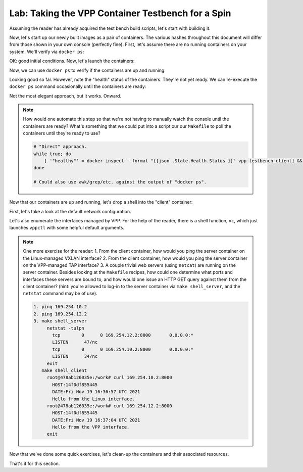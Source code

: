 .. _sec_lab_vpp_intro:

Lab: Taking the VPP Container Testbench for a Spin
==================================================

Assuming the reader has already acquired the test bench build scripts, let's
start with building it.

.. code-block:: shell
   :linenos:

   vagrant@ubuntu-focal$> make
   # Client image.
   DOCKER_BUILDKIT=1 docker build \
                   --file Dockerfile.vpp_testbench \
                   --build-arg HEALTHCHECK_PORT=8123 \
                   --tag vpp-testbench-client:local \
                   --target client_img \
                   .
   ...
   ...
   ...
   DOCKER_BUILDKIT=1 docker build \
                   --file Dockerfile.vpp_testbench \
                   --build-arg HEALTHCHECK_PORT=8123 \
                   --tag vpp-testbench-server:local \
                   --target server_img \
                   .
   ...
   ...
   ...
    => exporting to image
    => => exporting layers
    => => writing image
    => => naming to docker.io/library/vpp-testbench-server:local
   0.0s
   Done.


Now, let's start up our newly built images as a pair of containers. The various
hashes throughout this document will differ from those shown in your own
console (perfectly fine). First, let's assume there are no running containers
on your system. We'll verify via ``docker ps``:


.. code-block:: shell
   :linenos:

   vagrant@ubuntu-focal$> docker ps
   CONTAINER ID   IMAGE     COMMAND   CREATED   STATUS    PORTS     NAMES


OK: good initial conditions. Now, let's launch the containers:

.. code-block:: shell
   :linenos:

   vagrant@ubuntu-focal$> make start
   # Create Docker bridge network.
   bash -c " . vpp_testbench_helpers.sh; host_only_create_docker_networks; "
   6e071e533e239380b2fe92d6e0844c42736ec186226fbb20d89706f9a80f935f
   # Launch the containers.
   bash -c " . vpp_testbench_helpers.sh; host_only_run_testbench_client_container
   vpp-testbench-client:local; host_only_run_testbench_server_container
   vpp-testbench-server:local; "
   720fed0a94fd715694d73a41317f05a3f36860a6d5ae54db2d7cb7f2dcaf7924
   ccf166993d09e399f7b10d372c47cc9e72ce6092ef70ea206c699263da844e1b
   # Entrypoint scripts will bring up the various links.
   # Use "docker ps" to check status of containers, see if their health
   # probes are working as expected (i.e. "health"), etc.


Now, we can use ``docker ps`` to verify if the containers are up and running:

.. code-block:: shell
   :linenos:

   vagrant@ubuntu-focal$> docker ps
   CONTAINER ID   IMAGE                        COMMAND            CREATED STATUS                                  PORTS     NAMES
   7d8e3ab35111   vpp-testbench-server:local   "/entrypoint.sh"   3 seconds ago Up 2 seconds (health: starting)             vpp-testbench-server
   cc01e64b12da   vpp-testbench-client:local   "/entrypoint.sh"   4 seconds ago Up 3 seconds (health: starting)             vpp-testbench-client


Looking good so far. However, note the "health" status of the containers.
They're not yet ready. We can re-execute the ``docker ps`` command occasionally
until the containers are ready:

.. code-block:: shell
   :linenos:

   vagrant@ubuntu-focal$>  while true; do docker ps; sleep 1; done
   CONTAINER ID   IMAGE                        COMMAND            CREATED         STATUS                                     PORTS     NAMES
   42e9bcea7c58   vpp-testbench-server:local   "/entrypoint.sh"   1 second ago    Up Less than a second (health: starting)             vpp-testbench-server
   710287b40bd3   vpp-testbench-client:local   "/entrypoint.sh"   2 seconds ago   Up Less than a second (health: starting)             vpp-testbench-client
   42e9bcea7c58   vpp-testbench-server:local   "/entrypoint.sh"   30 seconds ago   Up 29 seconds (health: starting)             vpp-testbench-server
   710287b40bd3   vpp-testbench-client:local   "/entrypoint.sh"   31 seconds ago   Up 30 seconds (healthy)                      vpp-testbench-client
   CONTAINER ID   IMAGE                        COMMAND            CREATED          STATUS                    PORTS     NAMES
   42e9bcea7c58   vpp-testbench-server:local   "/entrypoint.sh"   31 seconds ago   Up 30 seconds (healthy)             vpp-testbench-server
   710287b40bd3   vpp-testbench-client:local   "/entrypoint.sh"   32 seconds ago   Up 31 seconds (healthy)             vpp-testbench-client


Not the most elegant approach, but it works. Onward.

.. note::

   How would one automate this step so that we're not having to manually watch
   the console until the containers are ready? What's something that we could
   put into a script our our ``Makefile`` to poll the containers until they're
   ready to use?

   .. raw:: html

      <details>
      <summary><a>Spoiler</a></summary>

   .. code-block:: shell

      # "Direct" approach.
      while true; do
          [ '"healthy"' = docker inspect --format "{{json .State.Health.Status }}" vpp-testbench-client] && break
      done

      # Could also use awk/grep/etc. against the output of "docker ps".

   .. raw:: html

      </details>

Now that our containers are up and running, let's drop a shell into the
"client" container:

.. code-block:: shell
   :linenos:

   vagrant@ubuntu-focal$> make shell_client

First, let's take a look at the default network configuration.

.. code-block:: shell
   :linenos:

   root@478ab126035e:/work# ip a
   1: lo: <LOOPBACK,UP,LOWER_UP> mtu 65536 qdisc noqueue state UNKNOWN group default qlen 1000
       link/loopback 00:00:00:00:00:00 brd 00:00:00:00:00:00
       inet 127.0.0.1/8 scope host lo
          valid_lft forever preferred_lft forever
   2: vxlan-vid-42: <BROADCAST,MULTICAST,UP,LOWER_UP> mtu 1450 qdisc noqueue state UNKNOWN group default qlen 1000
       link/ether 3a:2c:19:cb:ca:35 brd ff:ff:ff:ff:ff:ff
       inet 169.254.10.1/24 scope global vxlan-vid-42
          valid_lft forever preferred_lft forever
   3: vpp-tap-0: <BROADCAST,MULTICAST,UP,LOWER_UP> mtu 1500 qdisc mq state UNKNOWN group default qlen 1000
       link/ether 02:fe:c5:52:63:12 brd ff:ff:ff:ff:ff:ff
       inet 169.254.12.1/24 scope global vpp-tap-0
          valid_lft forever preferred_lft forever
   635: eth0@if636: <BROADCAST,MULTICAST,UP,LOWER_UP> mtu 1500 qdisc noqueue state UP group default
       link/ether 02:42:a9:fe:00:01 brd ff:ff:ff:ff:ff:ff link-netnsid 0
       inet 169.254.0.1/24 brd 169.254.0.255 scope global eth0
          valid_lft forever preferred_lft forever

Let's also enumerate the interfaces managed by VPP. For the help of the reader,
there is a shell function, ``vc``, which just launches ``vppctl`` with some
helpful default arguments.

.. code-block:: shell
   :linenos:

   root@478ab126035e:/work# type vc
   vc is a function
   vc ()
   {
       vppctl -s "${VPP_SOCK}" "${@}"
   }
   root@478ab126035e:/work# vc
       _______    _        _   _____  ___
    __/ __/ _ \  (_)__    | | / / _ \/ _ \
    _/ _// // / / / _ \   | |/ / ___/ ___/
    /_/ /____(_)_/\___/   |___/_/  /_/

   vpp# show int
                 Name               Idx    State  MTU (L3/IP4/IP6/MPLS)     Counter          Count
   local0                            0     down          0/0/0/0
   memif0/0                          1      up          9000/0/0/0     rx packets                     7
                                                                       rx bytes                     521
                                                                       tx packets                     7
                                                                       tx bytes                     503
   tap0                              2      up          9000/0/0/0     rx packets                     7
                                                                       rx bytes                     503
                                                                       tx packets                     7
                                                                       tx bytes                     521
   vpp#


.. note::

   One more exercise for the reader:
   1. From the client container, how would you ping the server container on the
   Linux-managed VXLAN interface?
   2. From the client container, how would you ping the server container on the
   VPP-managed TAP interface?
   3. A couple trivial web servers (using ``netcat``) are running on the server
   container. Besides looking at the ``Makefile`` recipes, how could one
   determine what ports and interfaces these servers are bound to, and
   how would one issue an HTTP GET query against them from the client
   container? (hint: you're allowed to log-in to the server container via
   ``make shell_server``, and the ``netstat`` command may be of use).

   .. raw:: html

      <details>
      <summary><a>Spoiler</a></summary>

   .. code-block:: shell

      1. ping 169.254.10.2
      2. ping 169.254.12.2
      3. make shell_server
           netstat -tulpn
             tcp        0      0 169.254.12.2:8000       0.0.0.0:*
             LISTEN      47/nc         
             tcp        0      0 169.254.10.2:8000       0.0.0.0:*
             LISTEN      34/nc 
           exit
         make shell_client
           root@478ab126035e:/work# curl 169.254.10.2:8000
             HOST:14f0df855445
             DATE:Fri Nov 19 16:36:57 UTC 2021
             Hello from the Linux interface.
           root@478ab126035e:/work# curl 169.254.12.2:8000
             HOST:14f0df855445
             DATE:Fri Nov 19 16:37:04 UTC 2021
             Hello from the VPP interface.
           exit

   .. raw:: html

      </details>

Now that we've done some quick exercises, let's clean-up the containers and
their associated resources.


.. code-block:: shell
   :linenos:

   vagrant@ubuntu-focal$> make stop
   # Terminate the containers.
   bash -c " . vpp_testbench_helpers.sh; host_only_kill_testbench_client_container vpp-testbench-client:local; host_only_kill_testbench_server_container vpp-testbench-server:local; "
   vpp-testbench-client
   Error: No such container: vpp-testbench-client
   vpp-testbench-server
   Error: No such container: vpp-testbench-server
   # Cleanup Docker bridge network.
   bash -c " . vpp_testbench_helpers.sh; host_only_destroy_docker_networks; "
   vpp-testbench-net

That's it for this section.

